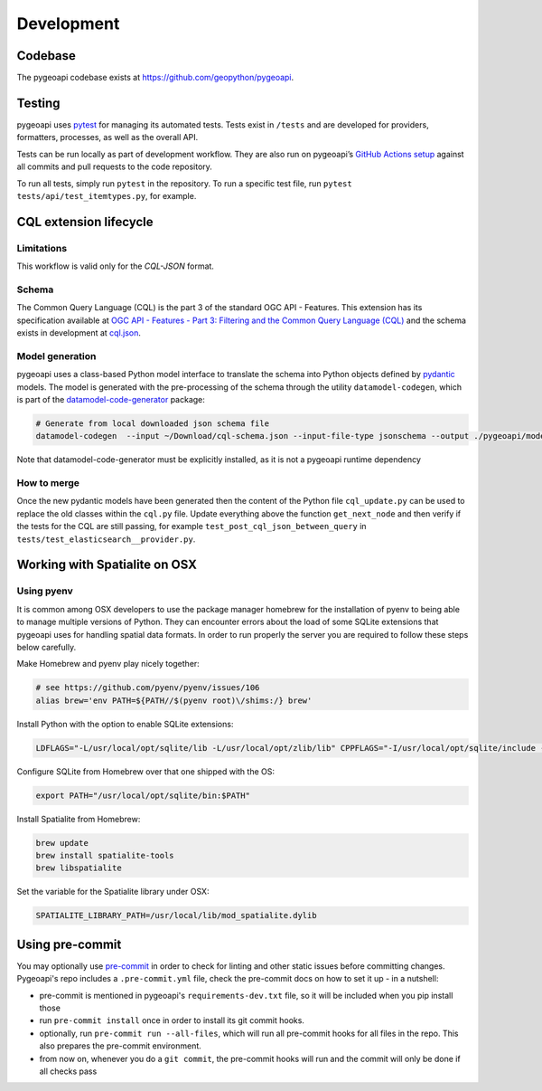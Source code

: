 .. _developmenrt:

Development
===========

Codebase
--------

The pygeoapi codebase exists at https://github.com/geopython/pygeoapi.


Testing
-------

pygeoapi uses `pytest <https://docs.pytest.org>`_ for managing its automated tests.  Tests
exist in ``/tests`` and are developed for providers, formatters, processes, as well as the
overall API.

Tests can be run locally as part of development workflow.  They are also run on pygeoapi’s
`GitHub Actions setup`_ against all commits and pull requests to the code repository.

To run all tests, simply run ``pytest`` in the repository.  To run a specific test file,
run ``pytest tests/api/test_itemtypes.py``, for example.


CQL extension lifecycle
-----------------------

Limitations
^^^^^^^^^^^

This workflow is valid only for the `CQL-JSON` format.

Schema
^^^^^^

The Common Query Language (CQL) is the part 3 of the standard OGC API - Features. This extension has its specification available at
`OGC API - Features - Part 3: Filtering and the Common Query Language (CQL) <https://portal.ogc.org/files/96288>`_ and the schema exists in development at
`cql.json <https://portal.ogc.org/files/96288#cql-json-schema>`_.

Model generation
^^^^^^^^^^^^^^^^

pygeoapi uses a class-based Python model interface to translate the schema into Python objects defined by `pydantic <https://docs.pydantic.dev/>`_ models.
The model is generated with the pre-processing of the schema through the utility ``datamodel-codegen``, which is part
of the `datamodel-code-generator <https://koxudaxi.github.io/datamodel-code-generator/>`_ package:


.. code-block:: bash

   # Generate from local downloaded json schema file
   datamodel-codegen  --input ~/Download/cql-schema.json --input-file-type jsonschema --output ./pygeoapi/models/cql_update.py --class-name CQLModel

Note that datamodel-code-generator must be explicitly installed, as it is not a pygeoapi runtime dependency

How to merge
^^^^^^^^^^^^

Once the new pydantic models have been generated then the content of the Python file ``cql_update.py`` can be used to replace the old classes within the ``cql.py`` file.
Update everything above the function ``get_next_node`` and then verify if the tests for the CQL are still passing, for example ``test_post_cql_json_between_query``
in ``tests/test_elasticsearch__provider.py``.

Working with Spatialite on OSX
------------------------------

Using pyenv
^^^^^^^^^^^

It is common among OSX developers to use the package manager homebrew for the installation of pyenv to being able to manage multiple versions of Python.
They can encounter errors about the load of some SQLite extensions that pygeoapi uses for handling spatial data formats. In order to run properly the server
you are required to follow these steps below carefully.

Make Homebrew and pyenv play nicely together:

.. code-block:: bash

   # see https://github.com/pyenv/pyenv/issues/106
   alias brew='env PATH=${PATH//$(pyenv root)\/shims:/} brew'


Install Python with the option to enable SQLite extensions:

.. code-block:: bash

   LDFLAGS="-L/usr/local/opt/sqlite/lib -L/usr/local/opt/zlib/lib" CPPFLAGS="-I/usr/local/opt/sqlite/include -I/usr/local/opt/zlib/include" PYTHON_CONFIGURE_OPTS="--enable-loadable-sqlite-extensions" pyenv install 3.10.12

Configure SQLite from Homebrew over that one shipped with the OS:

.. code-block:: bash

   export PATH="/usr/local/opt/sqlite/bin:$PATH"

Install Spatialite from Homebrew:

.. code-block:: bash

   brew update
   brew install spatialite-tools
   brew libspatialite

Set the variable for the Spatialite library under OSX:

.. code-block:: bash

   SPATIALITE_LIBRARY_PATH=/usr/local/lib/mod_spatialite.dylib


.. _`GitHub Actions setup`: https://github.com/geopython/pygeoapi/blob/master/.github/workflows/main.yml


Using pre-commit
----------------

You may optionally use `pre-commit`_ in order to check for linting and other static issues
before committing changes. Pygeoapi's repo includes a ``.pre-commit.yml``
file, check the pre-commit docs on how to set it up - in a nutshell:

- pre-commit is mentioned in pygeoapi's ``requirements-dev.txt`` file, so it will be included
  when you pip install those
- run ``pre-commit install`` once in order to install its git commit hooks.
- optionally, run ``pre-commit run --all-files``, which will run all pre-commit hooks for all files in the repo.
  This also prepares the pre-commit environment.
- from now on, whenever you do a ``git commit``, the pre-commit hooks will run and the commit
  will only be done if all checks pass


.. _pre-commit:
